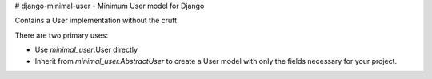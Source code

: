 # django-minimal-user - Minimum User model for Django

Contains a User implementation without the cruft

There are two primary uses:

* Use `minimal_user`.User directly
* Inherit from `minimal_user.AbstractUser` to create a User model with only
  the fields necessary for your project.


